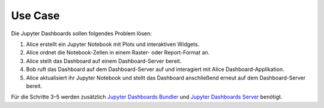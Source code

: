 Use Case
========

Die Jupyter Dashboards sollen folgendes Problem lösen:

#. Alice erstellt ein Jupyter Notebook mit Plots und interaktiven Widgets.
#. Alice ordnet die Notebook-Zellen in einem Raster- oder Report-Format an.
#. Alice stellt das Dashboard auf einem Dashboard-Server bereit.
#. Bob ruft das Dashboard auf dem Dashboard-Server auf und interagiert mit
   Alice Dashboard-Applikation.
#. Alice aktualisiert ihr Jupyter Notebook und stellt das Dashboard anschließend
   erneut auf dem Dashboard-Server bereit.

Für die Schritte 3–5 werden zusätzlich `Jupyter Dashboards Bundler
<https://github.com/jupyter-attic/dashboards_bundlers>`_ und `Jupyter Dashboards
Server <https://github.com/jupyter-attic/dashboards_server>`_ benötigt. 

